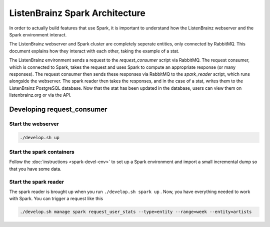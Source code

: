ListenBrainz Spark Architecture
===============================

In order to actually build features that use Spark, it is important to
understand how the ListenBrainz webserver and the Spark environment
interact.

.. image:: images/request_consumer.png
  :alt: Lifecycle of a Stat

The ListenBrainz webserver and Spark cluster are completely seperate entities,
only connected by RabbitMQ. This document explains how they interact with each
other, taking the example of a stat.

The ListenBrainz environment sends a request to the `request_consumer` script
via RabbitMQ. The request consumer, which is connected to Spark, takes the
request and uses Spark to compute an appropriate response (or many responses).
The request consumer then sends these responses via RabbitMQ to the `spark_reader`
script, which runs alongside the webserver. The spark reader then takes the responses,
and in the case of a stat, writes them to the ListenBrainz PostgreSQL database.
Now that the stat has been updated in the database, users can view them on
listenbrainz.org or via the API.

Developing request_consumer
---------------------------

Start the webserver
^^^^^^^^^^^^^^^^^^^

.. code-block:: bash

    ./develop.sh up


Start the spark containers
^^^^^^^^^^^^^^^^^^^^^^^^^^

Follow the :doc:`instructions <spark-devel-env>` to set up a Spark environment
and import a small incremental dump so that you have some data.


Start the spark reader
^^^^^^^^^^^^^^^^^^^^^^

The spark reader is brought up when you run ``./develop.sh spark up`` . Now, you have everything needed to work with
Spark. You can trigger a request like this

.. code-block:: bash

    ./develop.sh manage spark request_user_stats --type=entity --range=week --entity=artists
